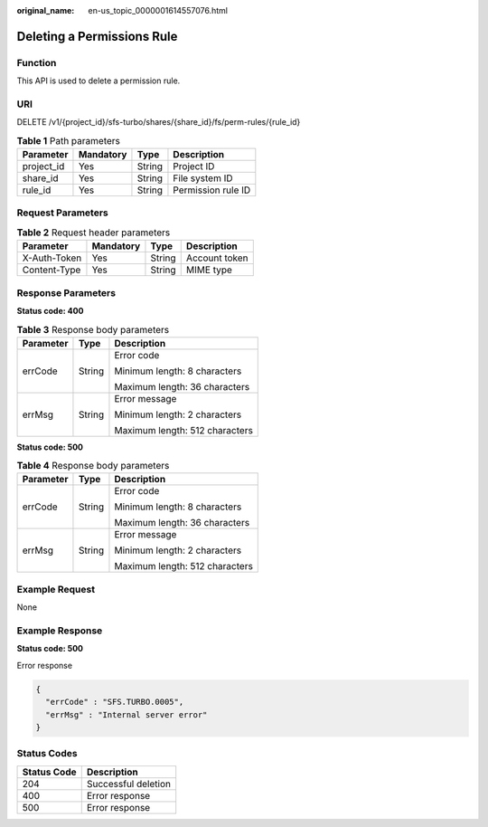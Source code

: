 :original_name: en-us_topic_0000001614557076.html

.. _en-us_topic_0000001614557076:

Deleting a Permissions Rule
===========================

Function
--------

This API is used to delete a permission rule.

URI
---

DELETE /v1/{project_id}/sfs-turbo/shares/{share_id}/fs/perm-rules/{rule_id}

.. table:: **Table 1** Path parameters

   ========== ========= ====== ==================
   Parameter  Mandatory Type   Description
   ========== ========= ====== ==================
   project_id Yes       String Project ID
   share_id   Yes       String File system ID
   rule_id    Yes       String Permission rule ID
   ========== ========= ====== ==================

Request Parameters
------------------

.. table:: **Table 2** Request header parameters

   ============ ========= ====== =============
   Parameter    Mandatory Type   Description
   ============ ========= ====== =============
   X-Auth-Token Yes       String Account token
   Content-Type Yes       String MIME type
   ============ ========= ====== =============

Response Parameters
-------------------

**Status code: 400**

.. table:: **Table 3** Response body parameters

   +-----------------------+-----------------------+--------------------------------+
   | Parameter             | Type                  | Description                    |
   +=======================+=======================+================================+
   | errCode               | String                | Error code                     |
   |                       |                       |                                |
   |                       |                       | Minimum length: 8 characters   |
   |                       |                       |                                |
   |                       |                       | Maximum length: 36 characters  |
   +-----------------------+-----------------------+--------------------------------+
   | errMsg                | String                | Error message                  |
   |                       |                       |                                |
   |                       |                       | Minimum length: 2 characters   |
   |                       |                       |                                |
   |                       |                       | Maximum length: 512 characters |
   +-----------------------+-----------------------+--------------------------------+

**Status code: 500**

.. table:: **Table 4** Response body parameters

   +-----------------------+-----------------------+--------------------------------+
   | Parameter             | Type                  | Description                    |
   +=======================+=======================+================================+
   | errCode               | String                | Error code                     |
   |                       |                       |                                |
   |                       |                       | Minimum length: 8 characters   |
   |                       |                       |                                |
   |                       |                       | Maximum length: 36 characters  |
   +-----------------------+-----------------------+--------------------------------+
   | errMsg                | String                | Error message                  |
   |                       |                       |                                |
   |                       |                       | Minimum length: 2 characters   |
   |                       |                       |                                |
   |                       |                       | Maximum length: 512 characters |
   +-----------------------+-----------------------+--------------------------------+

Example Request
---------------

None

Example Response
----------------

**Status code: 500**

Error response

.. code-block::

   {
     "errCode" : "SFS.TURBO.0005",
     "errMsg" : "Internal server error"
   }

Status Codes
------------

=========== ===================
Status Code Description
=========== ===================
204         Successful deletion
400         Error response
500         Error response
=========== ===================
